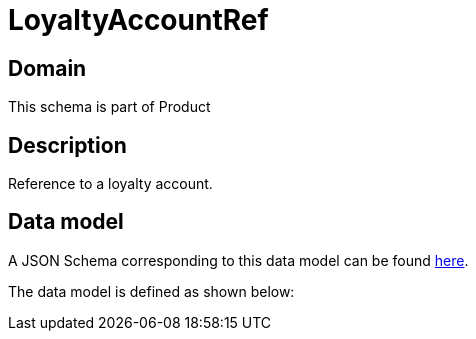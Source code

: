 = LoyaltyAccountRef

[#domain]
== Domain

This schema is part of Product

[#description]
== Description

Reference to a loyalty account.


[#data_model]
== Data model

A JSON Schema corresponding to this data model can be found https://tmforum.org[here].

The data model is defined as shown below:

